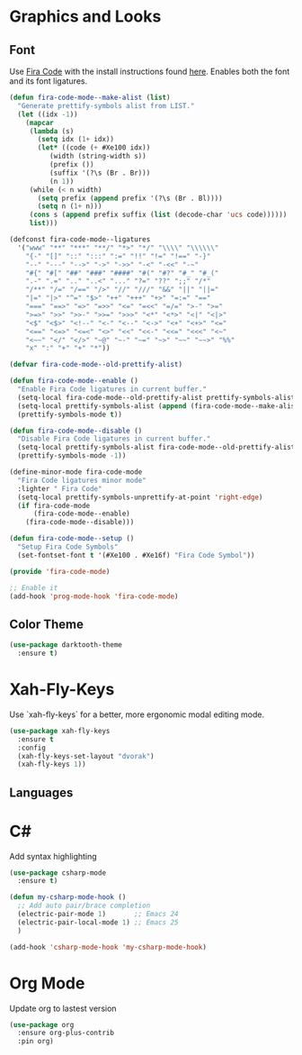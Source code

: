 * Graphics and Looks

** Font
Use [[https://github.com/tonsky/FiraCode][Fira Code]] with the install instructions found [[https://github.com/tonsky/FiraCode][here]]. Enables both the font and its font ligatures.

#+BEGIN_SRC emacs-lisp
(defun fira-code-mode--make-alist (list)
  "Generate prettify-symbols alist from LIST."
  (let ((idx -1))
    (mapcar
     (lambda (s)
       (setq idx (1+ idx))
       (let* ((code (+ #Xe100 idx))
          (width (string-width s))
          (prefix ())
          (suffix '(?\s (Br . Br)))
          (n 1))
     (while (< n width)
       (setq prefix (append prefix '(?\s (Br . Bl))))
       (setq n (1+ n)))
     (cons s (append prefix suffix (list (decode-char 'ucs code))))))
     list)))

(defconst fira-code-mode--ligatures
  '("www" "**" "***" "**/" "*>" "*/" "\\\\" "\\\\\\"
    "{-" "[]" "::" ":::" ":=" "!!" "!=" "!==" "-}"
    "--" "---" "-->" "->" "->>" "-<" "-<<" "-~"
    "#{" "#[" "##" "###" "####" "#(" "#?" "#_" "#_("
    ".-" ".=" ".." "..<" "..." "?=" "??" ";;" "/*"
    "/**" "/=" "/==" "/>" "//" "///" "&&" "||" "||="
    "|=" "|>" "^=" "$>" "++" "+++" "+>" "=:=" "=="
    "===" "==>" "=>" "=>>" "<=" "=<<" "=/=" ">-" ">="
    ">=>" ">>" ">>-" ">>=" ">>>" "<*" "<*>" "<|" "<|>"
    "<$" "<$>" "<!--" "<-" "<--" "<->" "<+" "<+>" "<="
    "<==" "<=>" "<=<" "<>" "<<" "<<-" "<<=" "<<<" "<~"
    "<~~" "</" "</>" "~@" "~-" "~=" "~>" "~~" "~~>" "%%"
    "x" ":" "+" "+" "*"))

(defvar fira-code-mode--old-prettify-alist)

(defun fira-code-mode--enable ()
  "Enable Fira Code ligatures in current buffer."
  (setq-local fira-code-mode--old-prettify-alist prettify-symbols-alist)
  (setq-local prettify-symbols-alist (append (fira-code-mode--make-alist fira-code-mode--ligatures) fira-code-mode--old-prettify-alist))
  (prettify-symbols-mode t))

(defun fira-code-mode--disable ()
  "Disable Fira Code ligatures in current buffer."
  (setq-local prettify-symbols-alist fira-code-mode--old-prettify-alist)
  (prettify-symbols-mode -1))

(define-minor-mode fira-code-mode
  "Fira Code ligatures minor mode"
  :lighter " Fira Code"
  (setq-local prettify-symbols-unprettify-at-point 'right-edge)
  (if fira-code-mode
      (fira-code-mode--enable)
    (fira-code-mode--disable)))

(defun fira-code-mode--setup ()
  "Setup Fira Code Symbols"
  (set-fontset-font t '(#Xe100 . #Xe16f) "Fira Code Symbol"))

(provide 'fira-code-mode)

;; Enable it
(add-hook 'prog-mode-hook 'fira-code-mode)
#+END_SRC

** Color Theme
#+BEGIN_SRC emacs-lisp
(use-package darktooth-theme
  :ensure t)
#+END_SRC

* Xah-Fly-Keys
Use `xah-fly-keys` for a better, more ergonomic modal editing mode.

#+BEGIN_SRC emacs-lisp
(use-package xah-fly-keys
  :ensure t
  :config
  (xah-fly-keys-set-layout "dvorak")
  (xah-fly-keys 1))

#+END_SRC

** Languages

* C#

Add syntax highlighting
#+BEGIN_SRC emacs-lisp
(use-package csharp-mode
  :ensure t)

(defun my-csharp-mode-hook ()
  ;; Add auto pair/brace completion
  (electric-pair-mode 1)       ;; Emacs 24
  (electric-pair-local-mode 1) ;; Emacs 25
  )

(add-hook 'csharp-mode-hook 'my-csharp-mode-hook)
#+END_SRC

* Org Mode
Update org to lastest version

#+Begin_SRC emacs-lisp
(use-package org
  :ensure org-plus-contrib
  :pin org)
#+END_SRC
